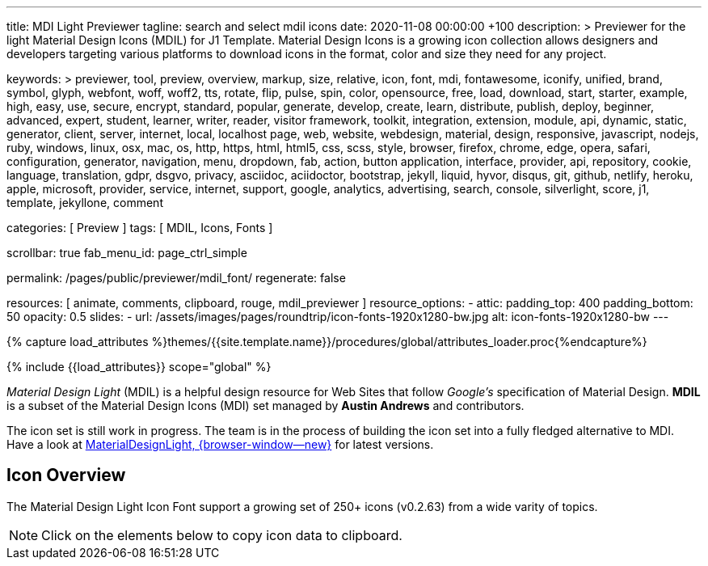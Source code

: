 ---
title:                                  MDI Light Previewer
tagline:                                search and select mdil icons
date:                                   2020-11-08 00:00:00 +100
description: >
                                        Previewer for the light Material Design Icons (MDIL) for J1 Template.
                                        Material Design Icons is a growing icon collection allows
                                        designers and developers targeting various platforms to download
                                        icons in the format, color and size they need for any project.

keywords: >
                                        previewer, tool, preview, overview, markup, size, relative,
                                        icon, font, mdi, fontawesome, iconify, unified, brand, symbol,
                                        glyph, webfont, woff, woff2, tts, rotate, flip, pulse, spin, color,
                                        opensource, free, load, download, start, starter, example,
                                        high, easy, use, secure, encrypt, standard, popular,
                                        generate, develop, create, learn, distribute, publish, deploy,
                                        beginner, advanced, expert, student, learner, writer, reader, visitor
                                        framework, toolkit, integration, extension, module, api,
                                        dynamic, static, generator, client, server, internet, local, localhost
                                        page, web, website, webdesign, material, design, responsive,
                                        javascript, nodejs, ruby, windows, linux, osx, mac, os,
                                        http, https, html, html5, css, scss, style,
                                        browser, firefox, chrome, edge, opera, safari,
                                        configuration, generator, navigation, menu, dropdown, fab, action, button
                                        application, interface, provider, api, repository,
                                        cookie, language, translation, gdpr, dsgvo, privacy,
                                        asciidoc, aciidoctor, bootstrap, jekyll, liquid,
                                        hyvor, disqus, git, github, netlify, heroku, apple, microsoft,
                                        provider, service, internet, support,
                                        google, analytics, advertising, search, console, silverlight, score,
                                        j1, template, jekyllone, comment

categories:                             [ Preview ]
tags:                                   [ MDIL, Icons, Fonts ]

scrollbar:                              true
fab_menu_id:                            page_ctrl_simple

permalink:                              /pages/public/previewer/mdil_font/
regenerate:                             false

resources:                              [ animate, comments, clipboard, rouge, mdil_previewer ]
resource_options:
  - attic:
      padding_top:                      400
      padding_bottom:                   50
      opacity:                          0.5
      slides:
        - url:                          /assets/images/pages/roundtrip/icon-fonts-1920x1280-bw.jpg
          alt:                          icon-fonts-1920x1280-bw
---

// Page Initializer
// =============================================================================
// Enable the Liquid Preprocessor
:page-liquid:

// Set (local) page attributes here
// -----------------------------------------------------------------------------
//:my-asciidoc-attribute:

//  Load Liquid procedures
// -----------------------------------------------------------------------------
{% capture load_attributes %}themes/{{site.template.name}}/procedures/global/attributes_loader.proc{%endcapture%}

// Load page attributes
// -----------------------------------------------------------------------------
{% include {{load_attributes}} scope="global" %}


// Page content
// ~~~~~~~~~~~~~~~~~~~~~~~~~~~~~~~~~~~~~~~~~~~~~~~~~~~~~~~~~~~~~~~~~~~~~~~~~~~~~
// https://github.com/Templarian/MaterialDesignLight

// Include sub-documents (if any)
// -----------------------------------------------------------------------------
_Material Design Light_ (MDIL) is a helpful design resource for Web Sites that
follow _Google's_ specification of Material Design. *MDIL* is a subset of the
Material Design Icons (MDI) set managed by *Austin Andrews* and contributors.

The icon set is still work in progress. The team is in the process of building
the icon set into a fully fledged alternative to MDI. Have a look at
https://github.com/Templarian/MaterialDesignLight[MaterialDesignLight, {browser-window--new}]
for latest versions.

==  Icon Overview

The Material Design Light Icon Font support a growing set of 250+ icons
(v0.2.63) from a wide varity of topics.

NOTE: Click on the elements below to copy icon data to clipboard.

++++
<!-- div class="my-popper">Popper element</div -->
<div id="mdil-icons" class="icons"></div>
++++
